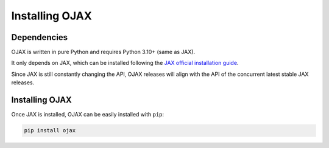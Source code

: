 Installing OJAX
===============

Dependencies
------------

OJAX is written in pure Python and requires Python 3.10+ (same as JAX).

It only depends on JAX, which can be installed following the
`JAX official installation guide`_.

Since JAX is still constantly changing the API, OJAX releases will align with
the API of the concurrent latest stable JAX releases.

Installing OJAX
---------------

Once JAX is installed, OJAX can be easily installed with ``pip``:

.. code-block:: bash

  pip install ojax

.. _JAX official installation guide: https://jax.readthedocs.io/en/latest/installation.html